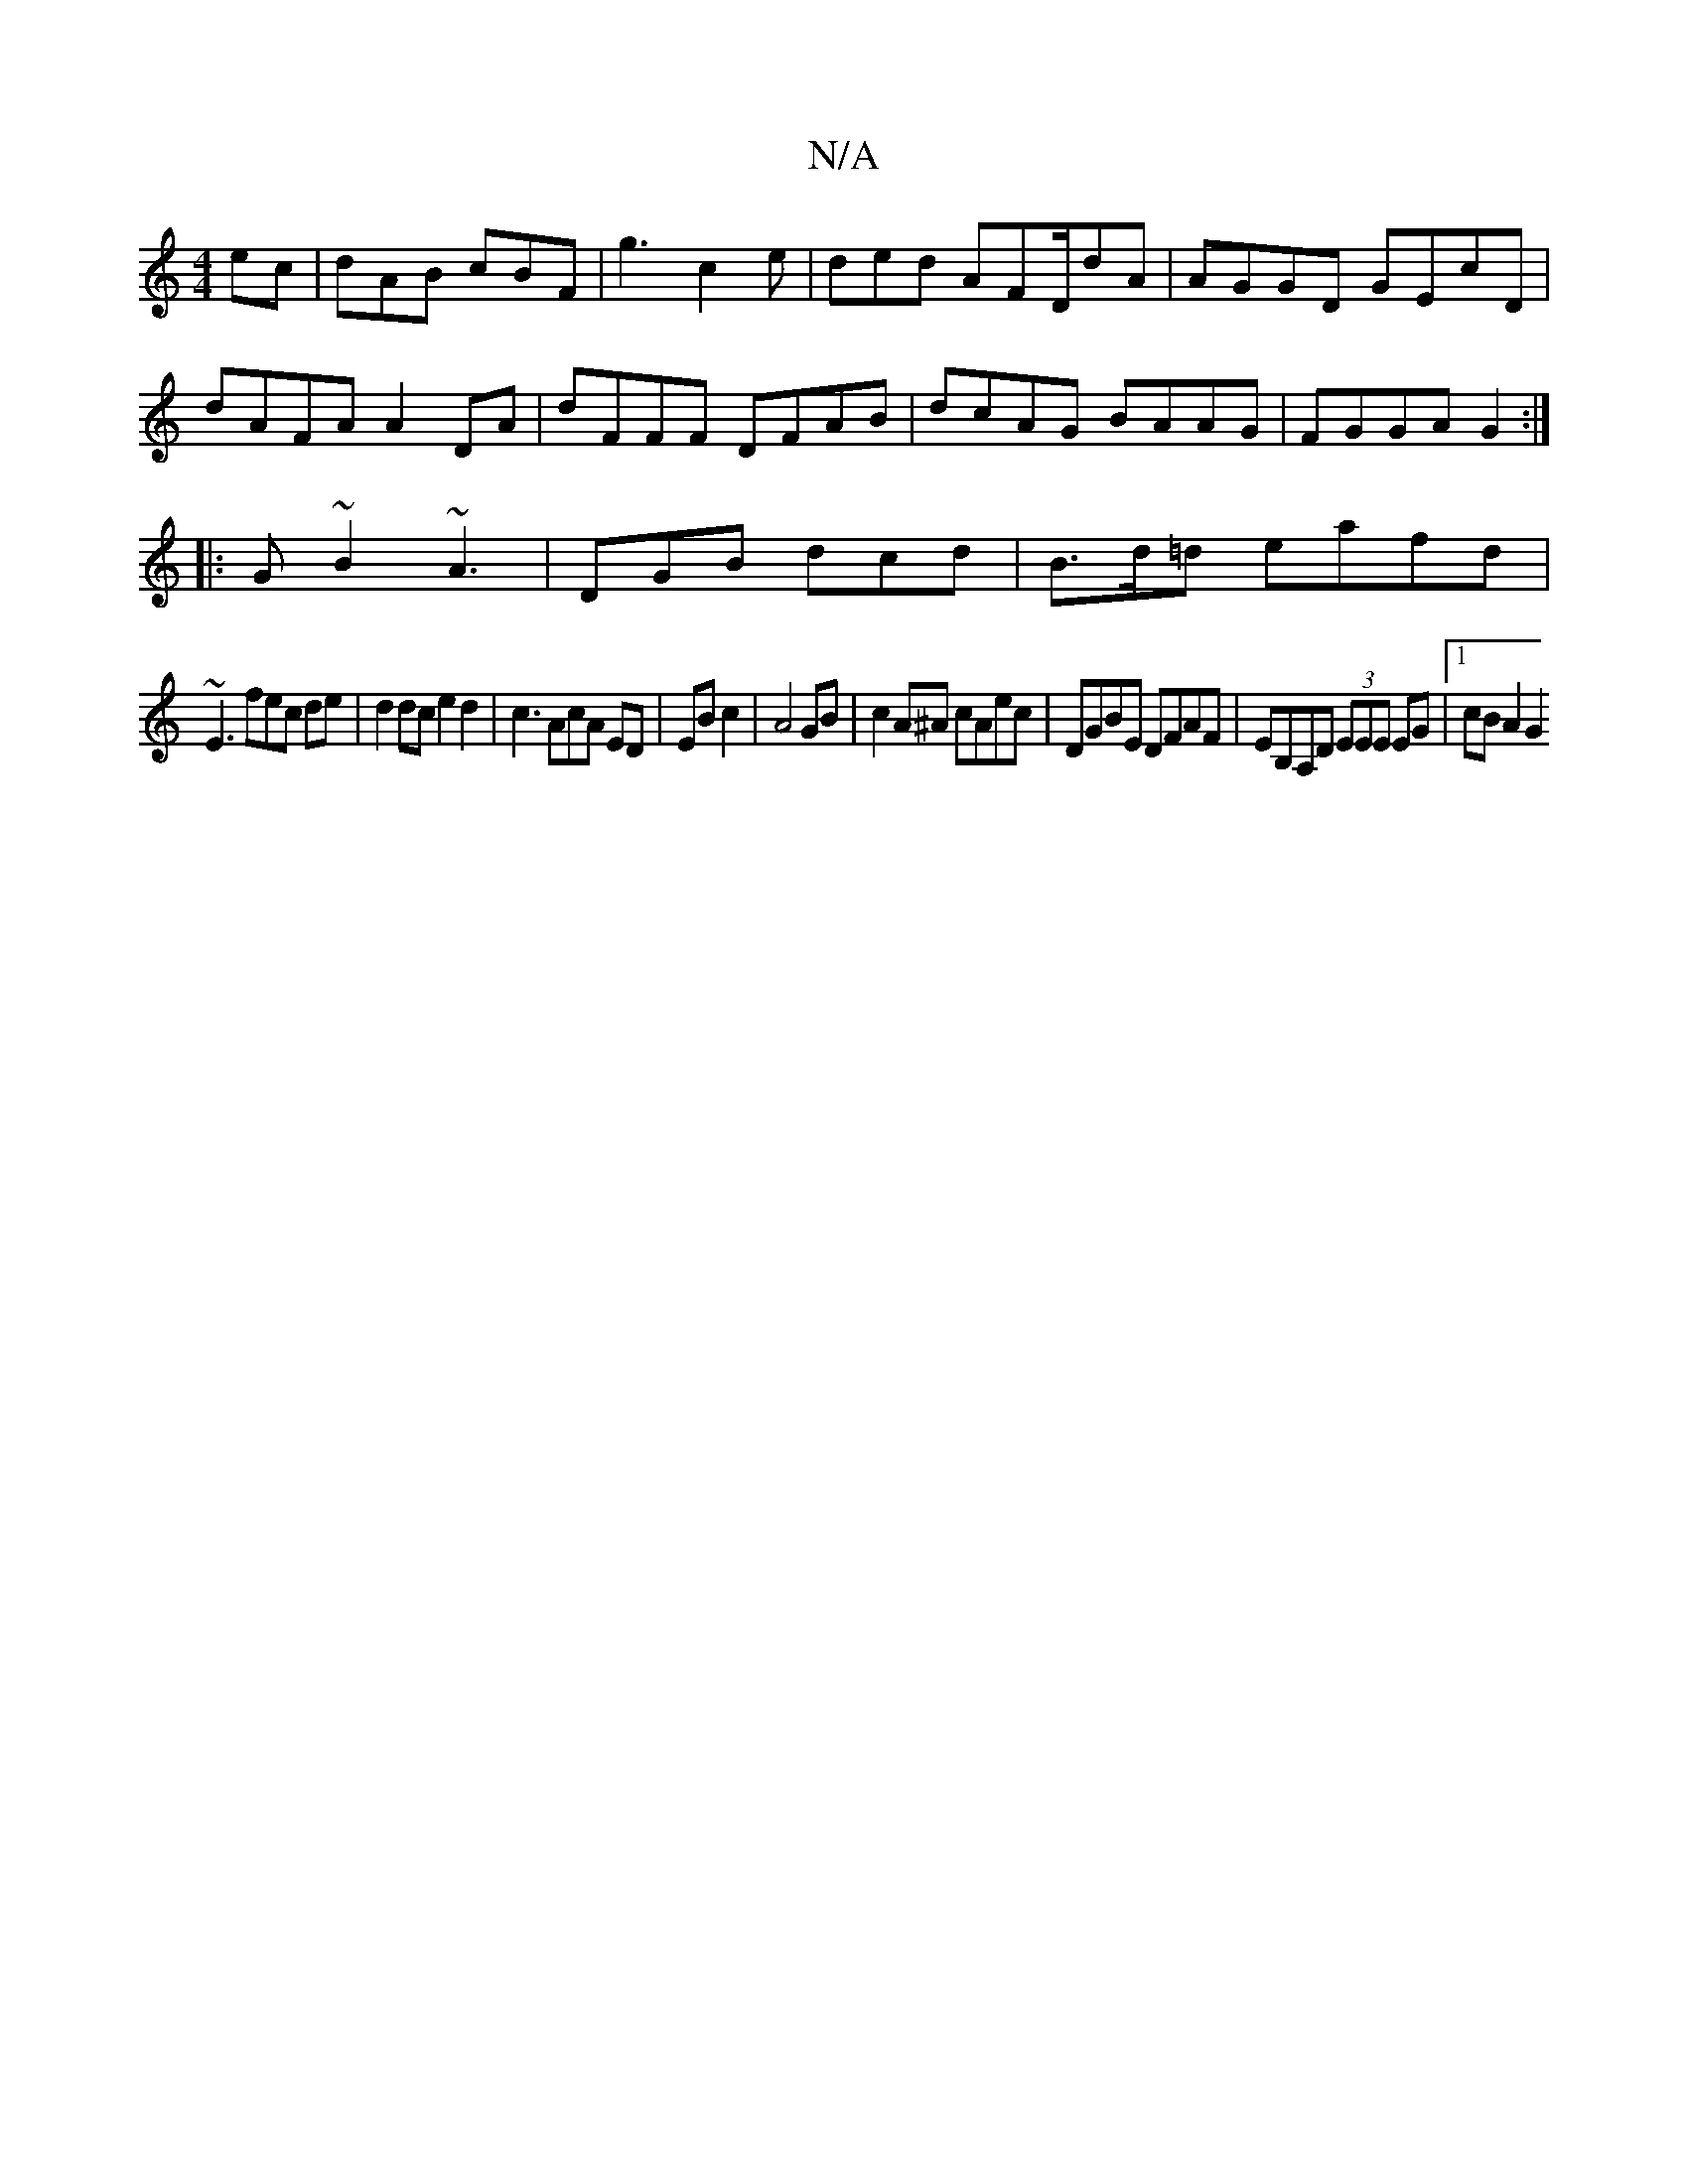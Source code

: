 X:1
T:N/A
M:4/4
R:N/A
K:Cmajor
ec|dAB cBF|g3 c2e|ded AFD/2dA|AGGD GEcD|dAFA A2DA|dFFF DFAB|dcAG BAAG|FGGA G2:|
|:G~B2 ~A3|DGB dcd|B>d=d eafd|
~E3fec de| d2 dc e2d2|c3AcA ED|EB c2|A4 GB|c2A^A cAec|DGBE DFAF|EB,A,D (3EEE EG|1 cBA2 G2